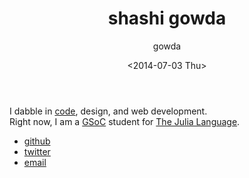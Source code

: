 #+TITLE: shashi gowda
#+DATE: <2014-07-03 Thu>
#+AUTHOR: gowda
#+HTML_HEAD: <link rel="stylesheet" type="text/css" href="css/stylesheet.css" />

I dabble in [[https://github.com/shashi][code]], design, and web development. @@html:<br/>@@
Right now, I am a [[http://google-melange.com][GSoC]] student for [[http://julialang.org/][The Julia Language]].

#+HTML: <div class="hmenu">
- [[https://github.com/shashi][github]]
- [[http://twitter.com/g0wda][twitter]]
- @@html:<a href="#" onclick="(function(e) { e.innerHTML = ['shashigowda91', 'gmail.com'].join('@')})(this);">email</a>@@
#+HTML: </div>

